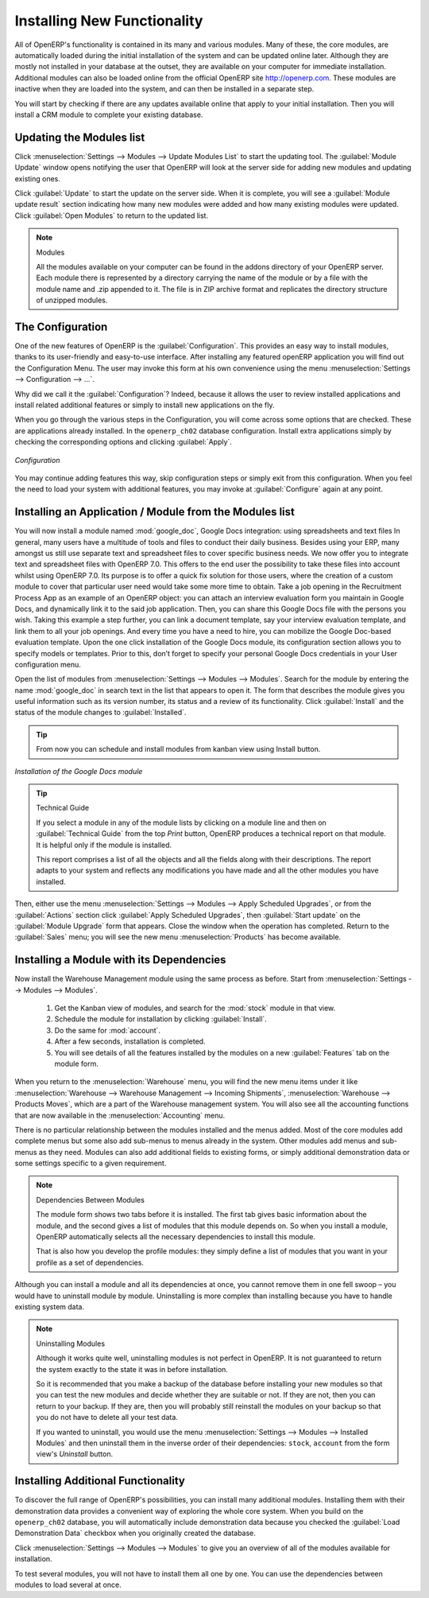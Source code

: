 
.. index::
  single: module; new functionality

Installing New Functionality
============================

All of OpenERP's functionality is contained in its many and various modules. Many of these, the
core modules, are automatically loaded during the initial installation of the system and can be
updated online later. Although they are mostly not installed in your database at the outset, they are
available on your computer for immediate installation. Additional modules can also be loaded online
from the official OpenERP site http://openerp.com. These modules are inactive when they are loaded
into the system, and can then be installed in a separate step.

You will start by checking if there are any updates available online that apply to your initial
installation. Then you will install a CRM module to complete your existing database.

.. index::
  single: module; upgrading

Updating the Modules list
-------------------------

Click :menuselection:`Settings --> Modules --> Update Modules List` to start the
updating tool. The :guilabel:`Module Update` window opens notifying the user that
OpenERP will look at the server side for adding new modules and updating
existing ones.

Click :guilabel:`Update` to start the update on the server side. When it is
complete, you will see a :guilabel:`Module update result` section indicating how many new modules were added
and how many existing modules were updated. Click :guilabel:`Open Modules` to return to the updated list.

.. note:: Modules

	All the modules available on your computer can be found in the addons directory of your OpenERP
	server. Each module there is represented by a directory carrying the name of the module or by a
	file with the module name and .zip appended to it. The file is in ZIP archive format and replicates
	the directory structure of unzipped modules.

.. index::
  single: module; installing

The Configuration
-----------------

One of the new features of OpenERP is the :guilabel:`Configuration`.
This provides an easy way to install modules, thanks to its user-friendly and easy-to-use interface.
After installing any featured openERP application you will find out the Configuration Menu.
The user may invoke this form at his own convenience using the menu :menuselection:`Settings --> Configuration --> ...`.

Why did we call it the :guilabel:`Configuration`? Indeed, because it allows the user to review installed applications and install related additional features or simply to install new applications on the fly.

When you go through the various steps in the Configuration, you will come across some options that are checked. These are applications already installed. In the \ ``openerp_ch02`` \ database configuration.
Install extra applications simply by checking the corresponding options and clicking :guilabel:`Apply`.

.. figure:: images/reconfigure_wizard.png
   :scale: 75
   :align: center

   *Configuration*

You may continue adding features this way, skip configuration steps or simply exit from this configuration. When you feel the need to
load your system with additional features, you may invoke at :guilabel:`Configure` again at any point.


Installing an Application / Module from the Modules list
--------------------------------------------------------

.. index::
   single: module; google maps


You will now install a module named :mod:`google_doc`, Google Docs integration: using spreadsheets and text files
In general, many users have a multitude of tools and files to conduct their daily business. Besides using your ERP, many amongst us still use separate text and spreadsheet files to cover specific business needs. We now offer you to integrate text and spreadsheet files with OpenERP 7.0. This offers to the end user the possibility to take these files into account whilst using OpenERP 7.0. Its purpose is to offer a quick fix solution for those users, where the creation of a custom module to cover that particular user need would take some more time to obtain.
Take a job opening in the Recruitment Process App as an example of an OpenERP object: you can attach an interview evaluation form you maintain in Google Docs, and dynamically link it to the said job application. Then, you can share this Google Docs file with the persons you wish. Taking this example a step further, you can link a document template, say your interview evaluation template, and link them to all your job openings.  And every time you have a need to hire, you can mobilize the Google Doc-based evaluation template.
Upon the one click installation of the Google Docs module, its configuration section allows you to specify models or templates. Prior to this, don’t forget to specify your personal Google Docs credentials in your User configuration menu.

Open the list of modules from :menuselection:`Settings --> Modules --> Modules`. Search for the module by entering the name :mod:`google_doc` in search text in the list that appears to open it. The form that describes the module gives you useful information such as its version number, its status and a review of its
functionality. Click :guilabel:`Install` and the status of the module changes to :guilabel:`Installed`.

.. tip:: From now you can schedule and install modules from kanban view using Install button.

.. figure:: images/install_google_doc_module.png
   :scale: 55
   :align: center

   *Installation of the Google Docs module*


.. tip::  Technical Guide

	If you select a module in any of the module lists by clicking on a module line and then on
	:guilabel:`Technical Guide` from the top `Print` button, OpenERP produces a technical report
	on that module. It is helpful only if the module is installed.

	This report comprises a list of all the objects and all the fields along with their descriptions.
	The report adapts to your system and reflects any modifications you have made and all the other
	modules you have installed.

Then, either use the menu :menuselection:`Settings --> Modules --> Apply Scheduled Upgrades`, or from the :guilabel:`Actions` section click :guilabel:`Apply Scheduled Upgrades`, then :guilabel:`Start update` on the :guilabel:`Module Upgrade`
form that appears. Close the window when the operation has completed. Return to the :guilabel:`Sales` menu; you will
see the new menu :menuselection:`Products` has become available.

Installing a Module with its Dependencies
-----------------------------------------

.. index::
   single: module; stock

Now install the Warehouse Management module using the same process as before.
Start from :menuselection:`Settings --> Modules --> Modules`.

	#.  Get the Kanban view of modules, and search for the :mod:`stock` module in that view.
	
	#.  Schedule the module for installation by clicking :guilabel:`Install`.
	
	#.  Do the same for :mod:`account`. 
	
	#.  After a few seconds, installation is completed.
	
	#.  You will see details of all the features installed by the modules on a new
	    :guilabel:`Features` tab on the module form. 

When you return to the :menuselection:`Warehouse` menu, you will find the new menu items under it like
:menuselection:`Warehouse --> Warehouse Management --> Incoming Shipments`, :menuselection:`Warehouse --> Products Moves`,  which are a part of the Warehouse management system. You will also see all the accounting functions that are now available in the :menuselection:`Accounting` menu.

There is no particular relationship between the modules installed and the menus added. Most of the
core modules add complete menus but some also add sub-menus to menus already in the system. Other
modules add menus and sub-menus as they need. Modules can also add additional fields to existing
forms, or simply additional demonstration data or some settings specific to a given requirement.

.. index::
  single: module; dependencies
..

.. note::  Dependencies Between Modules

	The module form shows two tabs before it is installed. 
	The first tab gives basic information about the module, and the
	second gives a list of modules that this module depends on. So when you install a module, OpenERP
	automatically selects all the necessary dependencies to install this module.

	That is also how you develop the profile modules: they simply define a list of modules that you want
	in your profile as a set of dependencies.

Although you can install a module and all its dependencies at once, you cannot remove them in one
fell swoop – you would have to uninstall module by module. Uninstalling is more complex than
installing because you have to handle existing system data.

.. note::  Uninstalling Modules

	Although it works quite well, uninstalling modules is not perfect in OpenERP. It is not guaranteed
	to return the system exactly to the state it was in before installation.

	So it is recommended that you make a backup of the database before installing your new modules so
	that you can test the new modules and decide whether they are suitable or not. If they are not, then
	you can return to your backup. If they are, then you will probably still reinstall the modules on
	your backup so that you do not have to delete all your test data.

	If you wanted to uninstall, you would use the menu :menuselection:`Settings --> Modules
	--> Installed Modules` and then uninstall them in the inverse order of their
	dependencies: ``stock``, ``account`` from the form view's `Uninstall` button.

Installing Additional Functionality
-----------------------------------

To discover the full range of OpenERP's possibilities, you can install many additional modules.
Installing them with their demonstration data provides a convenient way of exploring the whole core
system. When you build on the \ ``openerp_ch02``\   database, you will automatically include
demonstration data because you checked the :guilabel:`Load Demonstration Data` checkbox when you originally
created the database.

.. index::
   single: module; importing
..

Click :menuselection:`Settings --> Modules --> Modules` to give you an
overview of all of the modules available for installation.

To test several modules, you will not have to install them all one by one. You can use the dependencies
between modules to load several at once.

.. Copyright © Open Object Press. All rights reserved.

.. You may take electronic copy of this publication and distribute it if you don't
.. change the content. You can also print a copy to be read by yourself only.

.. We have contracts with different publishers in different countries to sell and
.. distribute paper or electronic based versions of this book (translated or not)
.. in bookstores. This helps to distribute and promote the OpenERP product. It
.. also helps us to create incentives to pay contributors and authors using author
.. rights of these sales.

.. Due to this, grants to translate, modify or sell this book are strictly
.. forbidden, unless Tiny SPRL (representing Open Object Press) gives you a
.. written authorisation for this.

.. Many of the designations used by manufacturers and suppliers to distinguish their
.. products are claimed as trademarks. Where those designations appear in this book,
.. and Open Object Press was aware of a trademark claim, the designations have been
.. printed in initial capitals.

.. While every precaution has been taken in the preparation of this book, the publisher
.. and the authors assume no responsibility for errors or omissions, or for damages
.. resulting from the use of the information contained herein.

.. Published by Open Object Press, Grand Rosière, Belgium


